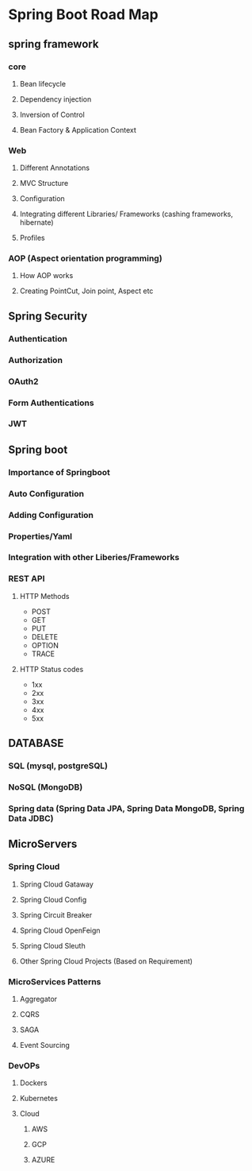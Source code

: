 * Spring Boot Road Map
** spring framework
*** core
**** Bean lifecycle
**** Dependency injection
**** Inversion of Control
**** Bean Factory & Application Context

*** Web
**** Different Annotations
**** MVC Structure
**** Configuration
**** Integrating different Libraries/ Frameworks (cashing frameworks, hibernate)
**** Profiles

*** AOP (Aspect orientation programming) 
**** How AOP works
**** Creating PointCut, Join point, Aspect etc

** Spring Security
*** Authentication
*** Authorization
*** OAuth2
*** Form Authentications
*** JWT

** Spring boot
*** Importance of Springboot
*** Auto Configuration
*** Adding Configuration
*** Properties/Yaml
*** Integration with other Liberies/Frameworks
*** REST API
**** HTTP Methods 
     - POST
     - GET
     - PUT
     - DELETE
     - OPTION
     - TRACE
**** HTTP Status codes
     - 1xx
     - 2xx
     - 3xx
     - 4xx
     - 5xx

** DATABASE
*** SQL (mysql, postgreSQL)
*** NoSQL (MongoDB)
*** Spring data (Spring Data JPA, Spring Data MongoDB, Spring Data JDBC)

** MicroServers
*** Spring Cloud
**** Spring Cloud Gataway
**** Spring Cloud Config
**** Spring Circuit Breaker
**** Spring Cloud OpenFeign
**** Spring Cloud Sleuth
**** Other Spring Cloud Projects (Based on Requirement)

*** MicroServices Patterns
**** Aggregator
**** CQRS
**** SAGA
**** Event Sourcing

*** DevOPs
**** Dockers
**** Kubernetes
**** Cloud
***** AWS
***** GCP
***** AZURE

